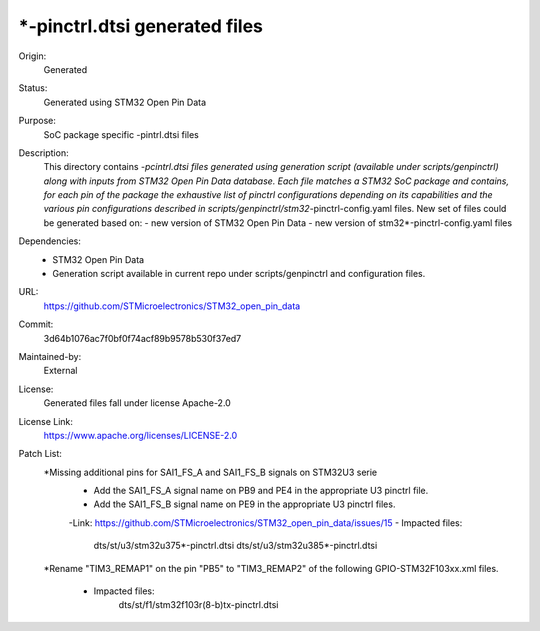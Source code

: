 *-pinctrl.dtsi generated files
##############################

Origin:
   Generated

Status:
   Generated using STM32 Open Pin Data

Purpose:
   SoC package specific -pintrl.dtsi files

Description:
   This directory contains *-pcintrl.dtsi files generated using generation
   script (available under scripts/genpinctrl) along with inputs from
   STM32 Open Pin Data database.
   Each file matches a STM32 SoC package and contains, for each pin of the
   package the exhaustive list of pinctrl configurations depending on its
   capabilities and the various pin configurations described in
   scripts/genpinctrl/stm32*-pinctrl-config.yaml files.
   New set of files could be generated based on:
   - new version of STM32 Open Pin Data
   - new version of stm32*-pinctrl-config.yaml files

Dependencies:
    * STM32 Open Pin Data
    * Generation script available in current repo under scripts/genpinctrl
      and configuration files.

URL:
   https://github.com/STMicroelectronics/STM32_open_pin_data

Commit:
   3d64b1076ac7f0bf0f74acf89b9578b530f37ed7

Maintained-by:
   External

License:
   Generated files fall under license Apache-2.0

License Link:
   https://www.apache.org/licenses/LICENSE-2.0

Patch List:
   *Missing additional pins for SAI1_FS_A and SAI1_FS_B signals on STM32U3 serie
      - Add the SAI1_FS_A signal name on PB9 and PE4 in the appropriate U3 pinctrl file.
      - Add the SAI1_FS_B signal name on PE9 in the appropriate U3 pinctrl files.
      -Link: https://github.com/STMicroelectronics/STM32_open_pin_data/issues/15
      - Impacted files:
         dts/st/u3/stm32u375*-pinctrl.dtsi
         dts/st/u3/stm32u385*-pinctrl.dtsi

   *Rename "TIM3_REMAP1" on the pin "PB5" to "TIM3_REMAP2"
   of the following GPIO-STM32F103xx.xml files.
      - Impacted files:
         dts/st/f1/stm32f103r(8-b)tx-pinctrl.dtsi

